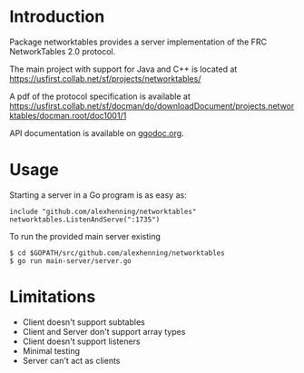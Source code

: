 * Introduction
Package networktables provides a server implementation of the FRC
NetworkTables 2.0 protocol.

The main project with support for Java and C++ is located at [[https://usfirst.collab.net/sf/projects/networktables/]]

A pdf of the protocol specification is available at [[https://usfirst.collab.net/sf/docman/do/downloadDocument/projects.networktables/docman.root/doc1001/1]]

API documentation is available on g[[http://godoc.org/github.com/alexhenning/networktables][godoc.org]].

* Usage
Starting a server in a Go program is as easy as:
: include "github.com/alexhenning/networktables"
: networktables.ListenAndServe(":1735")

To run the provided main server existing 
: $ cd $GOPATH/src/github.com/alexhenning/networktables
: $ go run main-server/server.go

* Limitations
- Client doesn't support subtables
- Client and Server don't support array types
- Client doesn't support listeners
- Minimal testing
- Server can't act as clients
